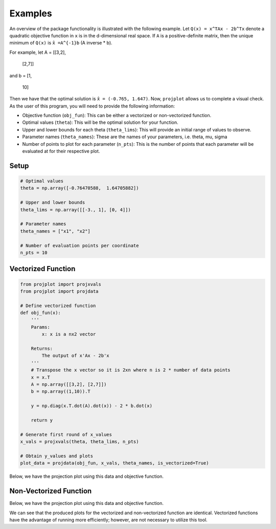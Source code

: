 ==============================
Examples
==============================
An overview of the package functionality is illustrated with the following example. Let ``Q(x) = x^TAx - 2b^Tx`` denote a quadratic objective function in ``x`` is in the d-dimensional real space. If ``A`` is a positive-definite matrix, then the unique minimum of ``Q(x)`` is ``x̂ =A^{-1}b`` (A inverse * b). 

For example, let 
A = [[3,2],
     [2,7]]

and 
b = [1,
    10]

Then we have that the optimal solution is ``x̂ = (-0.765, 1.647)``. Now, ``projplot`` allows us to complete a visual check. As the user of this program, you will need to provide the following information:

- Objective function (``obj_fun``): This can be either a vectorized or non-vectorized function. 
-  Optimal values (``theta``): This will be the optimal solution for your function. 
-  Upper and lower bounds for each theta (``theta_lims``): This will provide an initial range of values to observe.
-  Parameter names (``theta_names``): These are the names of your parameters, i.e. theta, mu, sigma
-  Number of points to plot for each parameter (``n_pts``): This is the number of points that each parameter will be evaluated at for their respective plot. 

Setup
======

.. code:: python

    # Optimal values
    theta = np.array([-0.76470588,  1.64705882])

    # Upper and lower bounds
    theta_lims = np.array([[-3., 1], [0, 4]])

    # Parameter names
    theta_names = ["x1", "x2"]

    # Number of evaluation points per coordinate
    n_pts = 10


Vectorized Function
====================

.. code:: python

    from projplot import projxvals
    from projplot import projdata

    # Define vectorized function
    def obj_fun(x):
        '''
        Params: 
            x: x is a nx2 vector

        Returns:
            The output of x'Ax - 2b'x
        '''
        # Transpose the x vector so it is 2xn where n is 2 * number of data points 
        x = x.T 
        A = np.array([[3,2], [2,7]])
        b = np.array((1,10)).T
        
        y = np.diag(x.T.dot(A).dot(x)) - 2 * b.dot(x)
            
        return y

    # Generate first round of x_values
    x_vals = projxvals(theta, theta_lims, n_pts)

    # Obtain y_values and plots
    plot_data = projdata(obj_fun, x_vals, theta_names, is_vectorized=True)

Below, we have the projection plot using this data and objective function. 

.. image:: docs/images/plot1.png
    :alt: Plot from vectorized function

Non-Vectorized Function
====================

.. code:: python
    from projplot import projxvals
    from projplot import projdata

    # Define function
    def obj_fun(x):
        '''
        Params: 
            x: x is a 2x1 vector

        Returns:
            The output of x'Ax - 2b'x
        '''
        A = np.array([[3,2], [2,7]])
        b = np.array((1,10)).T 
        
        y = x.dot(A) @ x - 2 * b.dot(x) 

        return y

    # Generate first round of x_values
    x_vals = projxvals(theta, theta_lims, n_pts)

    # Obtain y_values and plots
    plot_data = projdata(obj_fun, x_vals, theta_names, is_vectorized=False)


Below, we have the projection plot using this data and objective function. 

.. image:: docs/images/plot2.png
    :alt: Plot from non-vectorized function

We can see that the produced plots for the vectorized and non-vectorized function are identical. Vectorized functions have the advantage of running more efficiently; however, are not necessary to utilize this tool.